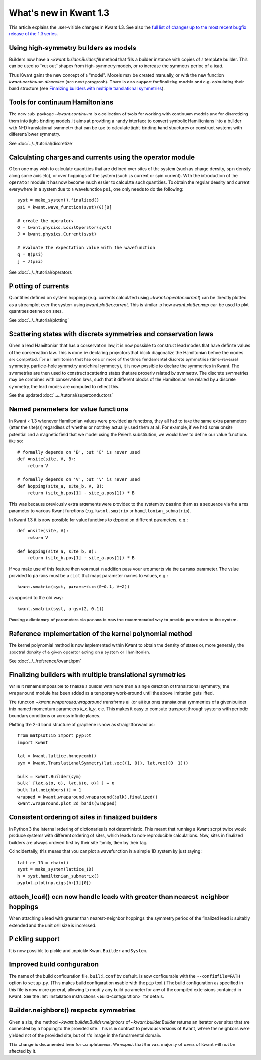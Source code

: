 What's new in Kwant 1.3
=======================

This article explains the user-visible changes in Kwant 1.3.
See also the `full list of changes up to the most recent bugfix
release of the 1.3 series
<https://gitlab.kwant-project.org/kwant/kwant/compare/v1.3.0...latest-1.3>`_.

Using high-symmetry builders as models
--------------------------------------
Builders now have a `~kwant.builder.Builder.fill` method that fills a builder
instance with copies of a template builder. This can be used to "cut out"
shapes from high-symmetry models, or to increase the symmetry period of a lead.

Thus Kwant gains the new concept of a "model".  Models may be created manually,
or with the new function `kwant.continuum.discretize` (see next paragraph).
There is also support for finalizing models and e.g. calculating their band
structure (see `Finalizing builders with multiple translational symmetries`_).

Tools for continuum Hamiltonians
--------------------------------
The new sub-package `~kwant.continuum` is a collection of tools for working
with continuum models and for discretizing them into tight-binding models. It
aims at providing a handy interface to convert symbolic Hamiltonians into a
builder with N-D translational symmetry that can be use to calculate
tight-binding band structures or construct systems with different/lower
symmetry.

See :doc:`../../tutorial/discretize`

Calculating charges and currents using the operator module
----------------------------------------------------------
Often one may wish to calculate quantities that are defined over sites of
the system (such as charge density, spin density along some axis etc),
or over hoppings of the system (such as current or spin current). With
the introduction of the ``operator`` module it has now become much easier
to calculate such quantities. To obtain the regular density and current
everywhere in a system due to a wavefunction ``psi``, one only needs to do
the following::

    syst = make_system().finalized()
    psi = kwant.wave_function(syst)(0)[0]

    # create the operators
    Q = kwant.physics.LocalOperator(syst)
    J = kwant.physics.Current(syst)

    # evaluate the expectation value with the wavefunction
    q = Q(psi)
    j = J(psi)

See :doc:`../../tutorial/operators`

Plotting of currents
--------------------
Quantities defined on system hoppings (e.g. currents calculated using
`~kwant.operator.current`) can be directly plotted as a streamplot over the
system using `kwant.plotter.current`. This is similar to how
`kwant.plotter.map` can be used to plot quantities defined on sites.

See :doc:`../../tutorial/plotting`

.. image:: ../../images/plot_qpc_current.*

Scattering states with discrete symmetries and conservation laws
----------------------------------------------------------------
Given a lead Hamiltonian that has a conservation law, it is now possible to
construct lead modes that have definite values of the conservation law. This
is done by declaring projectors that block diagonalize the Hamiltonian before
the modes are computed. For a Hamiltonian that has one or more of the three
fundamental discrete symmetries (time-reversal symmetry, particle-hole symmetry
and chiral symmetry), it is now possible to declare the symmetries in Kwant.
The symmetries are then used to construct scattering states that are properly
related by symmetry. The discrete symmetries may be combined with conservation
laws, such that if different blocks of the Hamiltonian are related by a discrete
symmetry, the lead modes are computed to reflect this.

See the updated :doc:`../../tutorial/superconductors`

Named parameters for value functions
------------------------------------
In Kwant < 1.3 whenever Hamiltonian values were provided as functions,
they all had to take the same extra parameters (after the site(s))
regardless of whether or not they actually used them at all. For example,
if we had some onsite potential and a magnetic field that we
model using the Peierls substitution, we would have to define our value
functions like so::

    # formally depends on 'B', but 'B' is never used
    def onsite(site, V, B):
        return V

    # formally depends on 'V', but 'V' is never used
    def hopping(site_a, site_b, V, B):
        return (site_b.pos[1] - site_a.pos[1]) * B

This was because previously extra arguments were provided to the system
by passing them as a sequence via the ``args`` parameter to various Kwant
functions (e.g. ``kwant.smatrix`` or ``hamiltonian_submatrix``).

In Kwant 1.3 it is now possible for value functions to depend on different
parameters, e.g.::

    def onsite(site, V):
        return V

    def hopping(site_a, site_b, B):
        return (site_b.pos[1] - site_a.pos[1]) * B

If you make use of this feature then you must in addition pass your arguments
via the ``params`` parameter. The value provided to ``params`` must
be a ``dict`` that maps parameter names to values, e.g.::

    kwant.smatrix(syst, params=dict(B=0.1, V=2))

as opposed to the old way::

    kwant.smatrix(syst, args=(2, 0.1))

Passing a dictionary of parameters via ``params`` is now the recommended way
to provide parameters to the system.

Reference implementation of the kernel polynomial method
--------------------------------------------------------
The kernel polynomial method is now implemented within Kwant to obtain the
density of states or, more generally, the spectral density of a given operator
acting on a system or Hamiltonian.

See :doc:`../../reference/kwant.kpm`

Finalizing builders with multiple translational symmetries
----------------------------------------------------------
While it remains impossible to finalize a builder with more than a single
direction of translational symmetry, the ``wraparound`` module has been added
as a temporary work-around until the above limitation gets lifted.

The function `~kwant.wraparound.wraparound` transforms all (or all but one)
translational symmetries of a given builder into named momentum parameters
`k_x`, `k_y`, etc.  This makes it easy to compute transport through systems
with periodic boundary conditions or across infinite planes.

Plotting the 2-d band structure of graphene is now as straightforward as::

    from matplotlib import pyplot
    import kwant

    lat = kwant.lattice.honeycomb()
    sym = kwant.TranslationalSymmetry(lat.vec((1, 0)), lat.vec((0, 1)))

    bulk = kwant.Builder(sym)
    bulk[ [lat.a(0, 0), lat.b(0, 0)] ] = 0
    bulk[lat.neighbors()] = 1
    wrapped = kwant.wraparound.wraparound(bulk).finalized()
    kwant.wraparound.plot_2d_bands(wrapped)

Consistent ordering of sites in finalized builders
--------------------------------------------------
In Python 3 the internal ordering of dictionaries is not deterministic. This
meant that running a Kwant script twice would produce systems with different
ordering of sites, which leads to non-reproducible calculations. Now, sites
in finalized builders are always ordered first by their site family, then by
their tag.

Coincidentally, this means that you can plot a wavefunction in a simple 1D
system by just saying::

    lattice_1D = chain()
    syst = make_system(lattice_1D)
    h = syst.hamiltonian_submatrix()
    pyplot.plot(np.eigs(h)[1][0])

attach_lead() can now handle leads with greater than nearest-neighbor hoppings
------------------------------------------------------------------------------
When attaching a lead with greater than nearest-neighbor hoppings, the symmetry
period of the finalized lead is suitably extended and the unit cell size is
increased.

Pickling support
----------------
It is now possible to pickle and unpickle Kwant ``Builder`` and ``System``.

Improved build configuration
----------------------------
The name of the build configuration file, ``build.conf`` by default, is now
configurable with the ``--configfile=PATH`` option to ``setup.py``.  (This
makes build configuration usable with the ``pip`` tool.)  The build
configuration as specified in this file is now more general, allowing to
modify any build parameter for any of the compiled extensions contained in
Kwant.  See the :ref:`Installation instructions <build-configuration>` for
details.

Builder.neighbors() respects symmetries
---------------------------------------
Given a site, the method `~kwant.builder.Builder.neighbors` of
`~kwant.builder.Builder` returns an iterator over sites that are connected by a
hopping to the provided site.  This is in contrast to previous versions of
Kwant, where the neighbors were yielded not of the provided site, but of it's
image in the fundamental domain.

This change is documented here for completeness.  We expect that the vast
majority of users of Kwant will not be affected by it.
